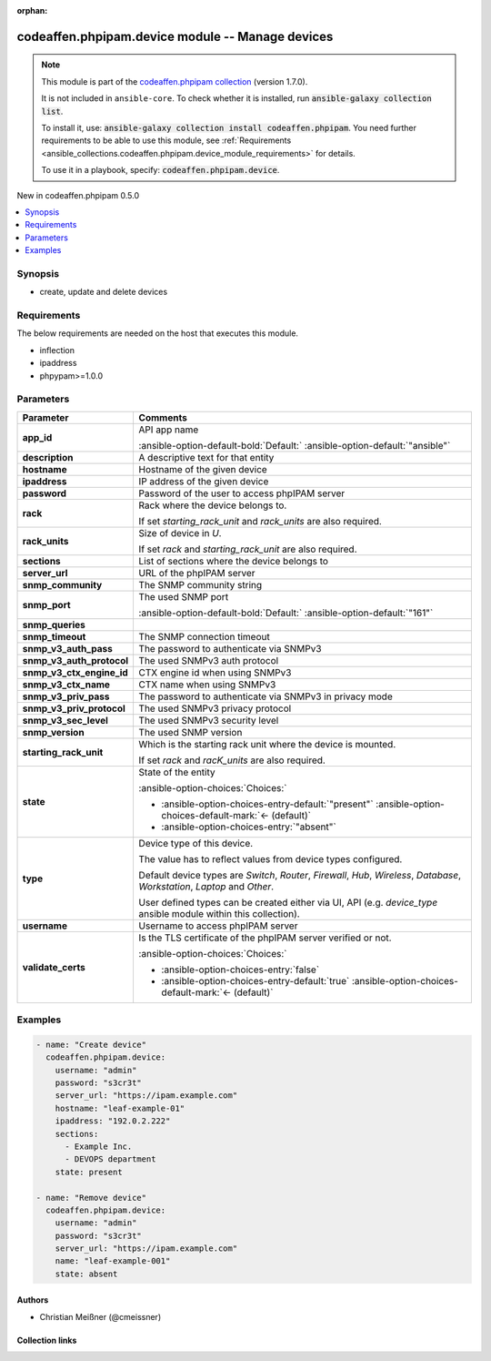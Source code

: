 
.. Document meta

:orphan:

.. |antsibull-internal-nbsp| unicode:: 0xA0
    :trim:

.. meta::
  :antsibull-docs: 2.5.0

.. Anchors

.. _ansible_collections.codeaffen.phpipam.device_module:

.. Anchors: short name for ansible.builtin

.. Title

codeaffen.phpipam.device module -- Manage devices
+++++++++++++++++++++++++++++++++++++++++++++++++

.. Collection note

.. note::
    This module is part of the `codeaffen.phpipam collection <https://galaxy.ansible.com/ui/repo/published/codeaffen/phpipam/>`_ (version 1.7.0).

    It is not included in ``ansible-core``.
    To check whether it is installed, run :code:`ansible-galaxy collection list`.

    To install it, use: :code:`ansible-galaxy collection install codeaffen.phpipam`.
    You need further requirements to be able to use this module,
    see :ref:`Requirements <ansible_collections.codeaffen.phpipam.device_module_requirements>` for details.

    To use it in a playbook, specify: :code:`codeaffen.phpipam.device`.

.. version_added

.. rst-class:: ansible-version-added

New in codeaffen.phpipam 0.5.0

.. contents::
   :local:
   :depth: 1

.. Deprecated


Synopsis
--------

.. Description

- create, update and delete devices


.. Aliases


.. Requirements

.. _ansible_collections.codeaffen.phpipam.device_module_requirements:

Requirements
------------
The below requirements are needed on the host that executes this module.

- inflection
- ipaddress
- phpypam\>=1.0.0






.. Options

Parameters
----------

.. tabularcolumns:: \X{1}{3}\X{2}{3}

.. list-table::
  :width: 100%
  :widths: auto
  :header-rows: 1
  :class: longtable ansible-option-table

  * - Parameter
    - Comments

  * - .. raw:: html

        <div class="ansible-option-cell">
        <div class="ansibleOptionAnchor" id="parameter-app_id"></div>

      .. _ansible_collections.codeaffen.phpipam.device_module__parameter-app_id:

      .. rst-class:: ansible-option-title

      **app_id**

      .. raw:: html

        <a class="ansibleOptionLink" href="#parameter-app_id" title="Permalink to this option"></a>

      .. ansible-option-type-line::

        :ansible-option-type:`string`

      .. raw:: html

        </div>

    - .. raw:: html

        <div class="ansible-option-cell">

      API app name


      .. rst-class:: ansible-option-line

      :ansible-option-default-bold:`Default:` :ansible-option-default:`"ansible"`

      .. raw:: html

        </div>

  * - .. raw:: html

        <div class="ansible-option-cell">
        <div class="ansibleOptionAnchor" id="parameter-description"></div>

      .. _ansible_collections.codeaffen.phpipam.device_module__parameter-description:

      .. rst-class:: ansible-option-title

      **description**

      .. raw:: html

        <a class="ansibleOptionLink" href="#parameter-description" title="Permalink to this option"></a>

      .. ansible-option-type-line::

        :ansible-option-type:`string`

      .. raw:: html

        </div>

    - .. raw:: html

        <div class="ansible-option-cell">

      A descriptive text for that entity


      .. raw:: html

        </div>

  * - .. raw:: html

        <div class="ansible-option-cell">
        <div class="ansibleOptionAnchor" id="parameter-hostname"></div>

      .. _ansible_collections.codeaffen.phpipam.device_module__parameter-hostname:

      .. rst-class:: ansible-option-title

      **hostname**

      .. raw:: html

        <a class="ansibleOptionLink" href="#parameter-hostname" title="Permalink to this option"></a>

      .. ansible-option-type-line::

        :ansible-option-type:`string` / :ansible-option-required:`required`

      .. raw:: html

        </div>

    - .. raw:: html

        <div class="ansible-option-cell">

      Hostname of the given device


      .. raw:: html

        </div>

  * - .. raw:: html

        <div class="ansible-option-cell">
        <div class="ansibleOptionAnchor" id="parameter-ipaddress"></div>

      .. _ansible_collections.codeaffen.phpipam.device_module__parameter-ipaddress:

      .. rst-class:: ansible-option-title

      **ipaddress**

      .. raw:: html

        <a class="ansibleOptionLink" href="#parameter-ipaddress" title="Permalink to this option"></a>

      .. ansible-option-type-line::

        :ansible-option-type:`string`

      .. raw:: html

        </div>

    - .. raw:: html

        <div class="ansible-option-cell">

      IP address of the given device


      .. raw:: html

        </div>

  * - .. raw:: html

        <div class="ansible-option-cell">
        <div class="ansibleOptionAnchor" id="parameter-password"></div>

      .. _ansible_collections.codeaffen.phpipam.device_module__parameter-password:

      .. rst-class:: ansible-option-title

      **password**

      .. raw:: html

        <a class="ansibleOptionLink" href="#parameter-password" title="Permalink to this option"></a>

      .. ansible-option-type-line::

        :ansible-option-type:`string` / :ansible-option-required:`required`

      .. raw:: html

        </div>

    - .. raw:: html

        <div class="ansible-option-cell">

      Password of the user to access phpIPAM server


      .. raw:: html

        </div>

  * - .. raw:: html

        <div class="ansible-option-cell">
        <div class="ansibleOptionAnchor" id="parameter-rack"></div>

      .. _ansible_collections.codeaffen.phpipam.device_module__parameter-rack:

      .. rst-class:: ansible-option-title

      **rack**

      .. raw:: html

        <a class="ansibleOptionLink" href="#parameter-rack" title="Permalink to this option"></a>

      .. ansible-option-type-line::

        :ansible-option-type:`string`

      .. raw:: html

        </div>

    - .. raw:: html

        <div class="ansible-option-cell">

      Rack where the device belongs to.

      If set \ :emphasis:`starting\_rack\_unit`\  and \ :emphasis:`rack\_units`\  are also required.


      .. raw:: html

        </div>

  * - .. raw:: html

        <div class="ansible-option-cell">
        <div class="ansibleOptionAnchor" id="parameter-rack_units"></div>

      .. _ansible_collections.codeaffen.phpipam.device_module__parameter-rack_units:

      .. rst-class:: ansible-option-title

      **rack_units**

      .. raw:: html

        <a class="ansibleOptionLink" href="#parameter-rack_units" title="Permalink to this option"></a>

      .. ansible-option-type-line::

        :ansible-option-type:`integer`

      .. raw:: html

        </div>

    - .. raw:: html

        <div class="ansible-option-cell">

      Size of device in \ :emphasis:`U`\ .

      If set \ :emphasis:`rack`\  and \ :emphasis:`starting\_rack\_unit`\  are also required.


      .. raw:: html

        </div>

  * - .. raw:: html

        <div class="ansible-option-cell">
        <div class="ansibleOptionAnchor" id="parameter-sections"></div>

      .. _ansible_collections.codeaffen.phpipam.device_module__parameter-sections:

      .. rst-class:: ansible-option-title

      **sections**

      .. raw:: html

        <a class="ansibleOptionLink" href="#parameter-sections" title="Permalink to this option"></a>

      .. ansible-option-type-line::

        :ansible-option-type:`list` / :ansible-option-elements:`elements=string`

      .. raw:: html

        </div>

    - .. raw:: html

        <div class="ansible-option-cell">

      List of sections where the device belongs to


      .. raw:: html

        </div>

  * - .. raw:: html

        <div class="ansible-option-cell">
        <div class="ansibleOptionAnchor" id="parameter-server_url"></div>

      .. _ansible_collections.codeaffen.phpipam.device_module__parameter-server_url:

      .. rst-class:: ansible-option-title

      **server_url**

      .. raw:: html

        <a class="ansibleOptionLink" href="#parameter-server_url" title="Permalink to this option"></a>

      .. ansible-option-type-line::

        :ansible-option-type:`string` / :ansible-option-required:`required`

      .. raw:: html

        </div>

    - .. raw:: html

        <div class="ansible-option-cell">

      URL of the phpIPAM server


      .. raw:: html

        </div>

  * - .. raw:: html

        <div class="ansible-option-cell">
        <div class="ansibleOptionAnchor" id="parameter-snmp_community"></div>

      .. _ansible_collections.codeaffen.phpipam.device_module__parameter-snmp_community:

      .. rst-class:: ansible-option-title

      **snmp_community**

      .. raw:: html

        <a class="ansibleOptionLink" href="#parameter-snmp_community" title="Permalink to this option"></a>

      .. ansible-option-type-line::

        :ansible-option-type:`string`

      .. raw:: html

        </div>

    - .. raw:: html

        <div class="ansible-option-cell">

      The SNMP community string


      .. raw:: html

        </div>

  * - .. raw:: html

        <div class="ansible-option-cell">
        <div class="ansibleOptionAnchor" id="parameter-snmp_port"></div>

      .. _ansible_collections.codeaffen.phpipam.device_module__parameter-snmp_port:

      .. rst-class:: ansible-option-title

      **snmp_port**

      .. raw:: html

        <a class="ansibleOptionLink" href="#parameter-snmp_port" title="Permalink to this option"></a>

      .. ansible-option-type-line::

        :ansible-option-type:`string`

      .. raw:: html

        </div>

    - .. raw:: html

        <div class="ansible-option-cell">

      The used SNMP port


      .. rst-class:: ansible-option-line

      :ansible-option-default-bold:`Default:` :ansible-option-default:`"161"`

      .. raw:: html

        </div>

  * - .. raw:: html

        <div class="ansible-option-cell">
        <div class="ansibleOptionAnchor" id="parameter-snmp_queries"></div>

      .. _ansible_collections.codeaffen.phpipam.device_module__parameter-snmp_queries:

      .. rst-class:: ansible-option-title

      **snmp_queries**

      .. raw:: html

        <a class="ansibleOptionLink" href="#parameter-snmp_queries" title="Permalink to this option"></a>

      .. ansible-option-type-line::

        :ansible-option-type:`string`

      .. raw:: html

        </div>

    - .. raw:: html

        <div class="ansible-option-cell">


      .. raw:: html

        </div>

  * - .. raw:: html

        <div class="ansible-option-cell">
        <div class="ansibleOptionAnchor" id="parameter-snmp_timeout"></div>

      .. _ansible_collections.codeaffen.phpipam.device_module__parameter-snmp_timeout:

      .. rst-class:: ansible-option-title

      **snmp_timeout**

      .. raw:: html

        <a class="ansibleOptionLink" href="#parameter-snmp_timeout" title="Permalink to this option"></a>

      .. ansible-option-type-line::

        :ansible-option-type:`string`

      .. raw:: html

        </div>

    - .. raw:: html

        <div class="ansible-option-cell">

      The SNMP connection timeout


      .. raw:: html

        </div>

  * - .. raw:: html

        <div class="ansible-option-cell">
        <div class="ansibleOptionAnchor" id="parameter-snmp_v3_auth_pass"></div>

      .. _ansible_collections.codeaffen.phpipam.device_module__parameter-snmp_v3_auth_pass:

      .. rst-class:: ansible-option-title

      **snmp_v3_auth_pass**

      .. raw:: html

        <a class="ansibleOptionLink" href="#parameter-snmp_v3_auth_pass" title="Permalink to this option"></a>

      .. ansible-option-type-line::

        :ansible-option-type:`string`

      .. raw:: html

        </div>

    - .. raw:: html

        <div class="ansible-option-cell">

      The password to authenticate via SNMPv3


      .. raw:: html

        </div>

  * - .. raw:: html

        <div class="ansible-option-cell">
        <div class="ansibleOptionAnchor" id="parameter-snmp_v3_auth_protocol"></div>

      .. _ansible_collections.codeaffen.phpipam.device_module__parameter-snmp_v3_auth_protocol:

      .. rst-class:: ansible-option-title

      **snmp_v3_auth_protocol**

      .. raw:: html

        <a class="ansibleOptionLink" href="#parameter-snmp_v3_auth_protocol" title="Permalink to this option"></a>

      .. ansible-option-type-line::

        :ansible-option-type:`string`

      .. raw:: html

        </div>

    - .. raw:: html

        <div class="ansible-option-cell">

      The used SNMPv3 auth protocol


      .. raw:: html

        </div>

  * - .. raw:: html

        <div class="ansible-option-cell">
        <div class="ansibleOptionAnchor" id="parameter-snmp_v3_ctx_engine_id"></div>

      .. _ansible_collections.codeaffen.phpipam.device_module__parameter-snmp_v3_ctx_engine_id:

      .. rst-class:: ansible-option-title

      **snmp_v3_ctx_engine_id**

      .. raw:: html

        <a class="ansibleOptionLink" href="#parameter-snmp_v3_ctx_engine_id" title="Permalink to this option"></a>

      .. ansible-option-type-line::

        :ansible-option-type:`string`

      .. raw:: html

        </div>

    - .. raw:: html

        <div class="ansible-option-cell">

      CTX engine id when using SNMPv3


      .. raw:: html

        </div>

  * - .. raw:: html

        <div class="ansible-option-cell">
        <div class="ansibleOptionAnchor" id="parameter-snmp_v3_ctx_name"></div>

      .. _ansible_collections.codeaffen.phpipam.device_module__parameter-snmp_v3_ctx_name:

      .. rst-class:: ansible-option-title

      **snmp_v3_ctx_name**

      .. raw:: html

        <a class="ansibleOptionLink" href="#parameter-snmp_v3_ctx_name" title="Permalink to this option"></a>

      .. ansible-option-type-line::

        :ansible-option-type:`string`

      .. raw:: html

        </div>

    - .. raw:: html

        <div class="ansible-option-cell">

      CTX name when using SNMPv3


      .. raw:: html

        </div>

  * - .. raw:: html

        <div class="ansible-option-cell">
        <div class="ansibleOptionAnchor" id="parameter-snmp_v3_priv_pass"></div>

      .. _ansible_collections.codeaffen.phpipam.device_module__parameter-snmp_v3_priv_pass:

      .. rst-class:: ansible-option-title

      **snmp_v3_priv_pass**

      .. raw:: html

        <a class="ansibleOptionLink" href="#parameter-snmp_v3_priv_pass" title="Permalink to this option"></a>

      .. ansible-option-type-line::

        :ansible-option-type:`string`

      .. raw:: html

        </div>

    - .. raw:: html

        <div class="ansible-option-cell">

      The password to authenticate via SNMPv3 in privacy mode


      .. raw:: html

        </div>

  * - .. raw:: html

        <div class="ansible-option-cell">
        <div class="ansibleOptionAnchor" id="parameter-snmp_v3_priv_protocol"></div>

      .. _ansible_collections.codeaffen.phpipam.device_module__parameter-snmp_v3_priv_protocol:

      .. rst-class:: ansible-option-title

      **snmp_v3_priv_protocol**

      .. raw:: html

        <a class="ansibleOptionLink" href="#parameter-snmp_v3_priv_protocol" title="Permalink to this option"></a>

      .. ansible-option-type-line::

        :ansible-option-type:`string`

      .. raw:: html

        </div>

    - .. raw:: html

        <div class="ansible-option-cell">

      The used SNMPv3 privacy protocol


      .. raw:: html

        </div>

  * - .. raw:: html

        <div class="ansible-option-cell">
        <div class="ansibleOptionAnchor" id="parameter-snmp_v3_sec_level"></div>

      .. _ansible_collections.codeaffen.phpipam.device_module__parameter-snmp_v3_sec_level:

      .. rst-class:: ansible-option-title

      **snmp_v3_sec_level**

      .. raw:: html

        <a class="ansibleOptionLink" href="#parameter-snmp_v3_sec_level" title="Permalink to this option"></a>

      .. ansible-option-type-line::

        :ansible-option-type:`string`

      .. raw:: html

        </div>

    - .. raw:: html

        <div class="ansible-option-cell">

      The used SNMPv3 security level


      .. raw:: html

        </div>

  * - .. raw:: html

        <div class="ansible-option-cell">
        <div class="ansibleOptionAnchor" id="parameter-snmp_version"></div>

      .. _ansible_collections.codeaffen.phpipam.device_module__parameter-snmp_version:

      .. rst-class:: ansible-option-title

      **snmp_version**

      .. raw:: html

        <a class="ansibleOptionLink" href="#parameter-snmp_version" title="Permalink to this option"></a>

      .. ansible-option-type-line::

        :ansible-option-type:`string`

      .. raw:: html

        </div>

    - .. raw:: html

        <div class="ansible-option-cell">

      The used SNMP version


      .. raw:: html

        </div>

  * - .. raw:: html

        <div class="ansible-option-cell">
        <div class="ansibleOptionAnchor" id="parameter-starting_rack_unit"></div>

      .. _ansible_collections.codeaffen.phpipam.device_module__parameter-starting_rack_unit:

      .. rst-class:: ansible-option-title

      **starting_rack_unit**

      .. raw:: html

        <a class="ansibleOptionLink" href="#parameter-starting_rack_unit" title="Permalink to this option"></a>

      .. ansible-option-type-line::

        :ansible-option-type:`string`

      .. raw:: html

        </div>

    - .. raw:: html

        <div class="ansible-option-cell">

      Which is the starting rack unit where the device is mounted.

      If set \ :emphasis:`rack`\  and \ :emphasis:`racK\_units`\  are also required.


      .. raw:: html

        </div>

  * - .. raw:: html

        <div class="ansible-option-cell">
        <div class="ansibleOptionAnchor" id="parameter-state"></div>

      .. _ansible_collections.codeaffen.phpipam.device_module__parameter-state:

      .. rst-class:: ansible-option-title

      **state**

      .. raw:: html

        <a class="ansibleOptionLink" href="#parameter-state" title="Permalink to this option"></a>

      .. ansible-option-type-line::

        :ansible-option-type:`string`

      .. raw:: html

        </div>

    - .. raw:: html

        <div class="ansible-option-cell">

      State of the entity


      .. rst-class:: ansible-option-line

      :ansible-option-choices:`Choices:`

      - :ansible-option-choices-entry-default:`"present"` :ansible-option-choices-default-mark:`← (default)`
      - :ansible-option-choices-entry:`"absent"`


      .. raw:: html

        </div>

  * - .. raw:: html

        <div class="ansible-option-cell">
        <div class="ansibleOptionAnchor" id="parameter-type"></div>

      .. _ansible_collections.codeaffen.phpipam.device_module__parameter-type:

      .. rst-class:: ansible-option-title

      **type**

      .. raw:: html

        <a class="ansibleOptionLink" href="#parameter-type" title="Permalink to this option"></a>

      .. ansible-option-type-line::

        :ansible-option-type:`string`

      .. raw:: html

        </div>

    - .. raw:: html

        <div class="ansible-option-cell">

      Device type of this device.

      The value has to reflect values from device types configured.

      Default device types are \ :emphasis:`Switch`\ , \ :emphasis:`Router`\ , \ :emphasis:`Firewall`\ , \ :emphasis:`Hub`\ , \ :emphasis:`Wireless`\ , \ :emphasis:`Database`\ , \ :emphasis:`Workstation`\ , \ :emphasis:`Laptop`\  and \ :emphasis:`Other`\ .

      User defined types can be created either via UI, API (e.g. \ :emphasis:`device\_type`\  ansible module within this collection).


      .. raw:: html

        </div>

  * - .. raw:: html

        <div class="ansible-option-cell">
        <div class="ansibleOptionAnchor" id="parameter-username"></div>

      .. _ansible_collections.codeaffen.phpipam.device_module__parameter-username:

      .. rst-class:: ansible-option-title

      **username**

      .. raw:: html

        <a class="ansibleOptionLink" href="#parameter-username" title="Permalink to this option"></a>

      .. ansible-option-type-line::

        :ansible-option-type:`string` / :ansible-option-required:`required`

      .. raw:: html

        </div>

    - .. raw:: html

        <div class="ansible-option-cell">

      Username to access phpIPAM server


      .. raw:: html

        </div>

  * - .. raw:: html

        <div class="ansible-option-cell">
        <div class="ansibleOptionAnchor" id="parameter-validate_certs"></div>

      .. _ansible_collections.codeaffen.phpipam.device_module__parameter-validate_certs:

      .. rst-class:: ansible-option-title

      **validate_certs**

      .. raw:: html

        <a class="ansibleOptionLink" href="#parameter-validate_certs" title="Permalink to this option"></a>

      .. ansible-option-type-line::

        :ansible-option-type:`boolean`

      .. raw:: html

        </div>

    - .. raw:: html

        <div class="ansible-option-cell">

      Is the TLS certificate of the phpIPAM server verified or not.


      .. rst-class:: ansible-option-line

      :ansible-option-choices:`Choices:`

      - :ansible-option-choices-entry:`false`
      - :ansible-option-choices-entry-default:`true` :ansible-option-choices-default-mark:`← (default)`


      .. raw:: html

        </div>


.. Attributes


.. Notes


.. Seealso


.. Examples

Examples
--------

.. code-block:: yaml+jinja

    
    - name: "Create device"
      codeaffen.phpipam.device:
        username: "admin"
        password: "s3cr3t"
        server_url: "https://ipam.example.com"
        hostname: "leaf-example-01"
        ipaddress: "192.0.2.222"
        sections:
          - Example Inc.
          - DEVOPS department
        state: present

    - name: "Remove device"
      codeaffen.phpipam.device:
        username: "admin"
        password: "s3cr3t"
        server_url: "https://ipam.example.com"
        name: "leaf-example-001"
        state: absent




.. Facts


.. Return values


..  Status (Presently only deprecated)


.. Authors

Authors
~~~~~~~

- Christian Meißner (@cmeissner)



.. Extra links

Collection links
~~~~~~~~~~~~~~~~

.. ansible-links::

  - title: "Issue Tracker"
    url: "https://github.com/codeaffen/phpipam-ansible-modules/issues"
    external: true
  - title: "Homepage"
    url: "https://codeaffen.org/projects/phpipam-ansible-modules"
    external: true
  - title: "Repository (Sources)"
    url: "https://github.com/codeaffen/phpipam-ansible-modules"
    external: true


.. Parsing errors

